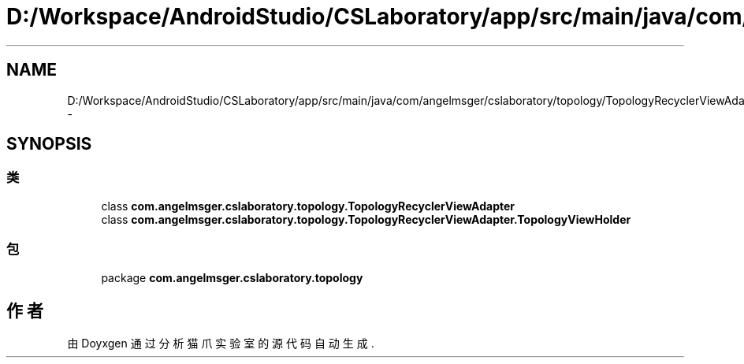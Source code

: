 .TH "D:/Workspace/AndroidStudio/CSLaboratory/app/src/main/java/com/angelmsger/cslaboratory/topology/TopologyRecyclerViewAdapter.java" 3 "2016年 十二月 27日 星期二" "Version 0.1.0" "猫爪实验室" \" -*- nroff -*-
.ad l
.nh
.SH NAME
D:/Workspace/AndroidStudio/CSLaboratory/app/src/main/java/com/angelmsger/cslaboratory/topology/TopologyRecyclerViewAdapter.java \- 
.SH SYNOPSIS
.br
.PP
.SS "类"

.in +1c
.ti -1c
.RI "class \fBcom\&.angelmsger\&.cslaboratory\&.topology\&.TopologyRecyclerViewAdapter\fP"
.br
.ti -1c
.RI "class \fBcom\&.angelmsger\&.cslaboratory\&.topology\&.TopologyRecyclerViewAdapter\&.TopologyViewHolder\fP"
.br
.in -1c
.SS "包"

.in +1c
.ti -1c
.RI "package \fBcom\&.angelmsger\&.cslaboratory\&.topology\fP"
.br
.in -1c
.SH "作者"
.PP 
由 Doyxgen 通过分析 猫爪实验室 的 源代码自动生成\&.
